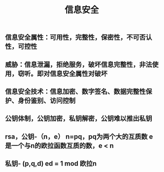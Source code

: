 #+TITLE: 信息安全

** 信息安全属性：可用性，完整性，保密性，不可否认性，可控性
** 威胁：信息泄漏，拒绝服务，破坏信息完整性，非法使用，窃听。即对信息安全属性对破坏
** 信息安全技术：信息加密、数字签名、数据完整性保护、身份鉴别、访问控制
** 公钥体制，公钥加密，私钥解密，公钥难以推出私钥
** rsa，公钥-（n，e） n=pq，pq为两个大的互质数 e 是一个与n的欧拉函数互质的数，e <  n
** 私钥- (p,q,d) ed = 1 mod 欧拉n
